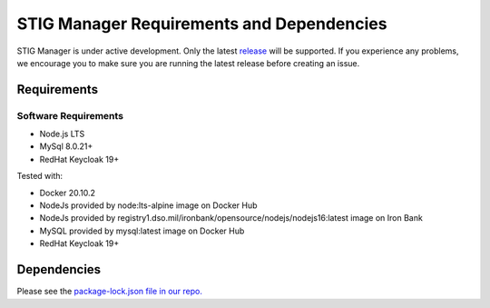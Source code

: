 .. _requirements-and-dependencies:


STIG Manager Requirements and Dependencies
#############################################

STIG Manager is under active development. Only the latest `release <https://github.com/NUWCDIVNPT/stig-manager/releases>`_ will be supported. If you experience any problems, we encourage you to make sure you are running the latest release before creating an issue. 


Requirements
======================================

Software Requirements
------------------------
- Node.js LTS
- MySql 8.0.21+
- RedHat Keycloak 19+


Tested with:

- Docker 20.10.2
- NodeJs provided by node:lts-alpine image on Docker Hub
- NodeJs provided by registry1.dso.mil/ironbank/opensource/nodejs/nodejs16:latest image on Iron Bank
- MySQL provided by mysql:latest image on Docker Hub
- RedHat Keycloak 19+




Dependencies
======================================

Please see the `package-lock.json file in our repo. <https://github.com/NUWCDIVNPT/stig-manager/blob/main/api/source/package-lock.json>`_





